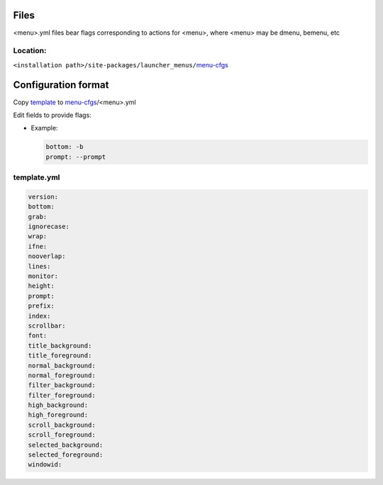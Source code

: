 Files
-----

|menu|.yml files bear flags corresponding to actions for |menu|,
where |menu| may be dmenu, bemenu, etc

Location:
^^^^^^^^^

``<installation path>/site-packages/launcher_menus/``\ `menu-cfgs <launcher_menus/menu-cfgs>`__


Configuration format
--------------------

Copy `template <launcher_menus/menu-cfgs/template.yml>`__ to
`menu-cfgs <launcher_menus/menu-cfgs>`__/|menu|.yml

.. |menu| replace:: <menu>


Edit fields to provide flags:

-  Example:

   .. code:: yaml

      bottom: -b
      prompt: --prompt

template.yml
^^^^^^^^^^^^

.. code:: yaml

   version:
   bottom:
   grab:
   ignorecase:
   wrap:
   ifne:
   nooverlap:
   lines:
   monitor:
   height:
   prompt:
   prefix:
   index:
   scrollbar:
   font:
   title_background:
   title_foreground:
   normal_background:
   normal_foreground:
   filter_background:
   filter_foreground:
   high_background:
   high_foreground:
   scroll_background:
   scroll_foreground:
   selected_background:
   selected_foreground:
   windowid:
